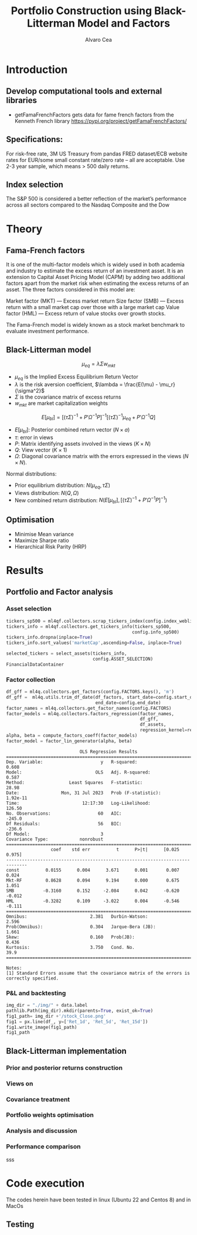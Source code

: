 #+TITLE: Portfolio Construction using Black-Litterman Model and Factors
#+AUTHOR: Alvaro Cea
#+PROPERTY: header-args :tangle ./main.py :mkdirp yes
#+LATEX_HEADER: \usepackage[margin=1in]{geometry}
#+LATEX_HEADER: \usepackage{mathtools}

#+begin_comment
#+OPTIONS: toc:nil
#+LATEX_HEADER: \let\oldsection\section
#+LATEX_HEADER: \renewcommand{\section}{\clearpage\oldsection}
#+LATEX_HEADER: \let\oldsubsection\subsection
#+LATEX_HEADER: \renewcommand{\subsection}{\clearpage\oldsubsection}
#+end_comment

* House keeping :noexport:
#+begin_src elisp :results none :exports none
  (add-to-list 'org-structure-template-alist
  '("sp" . "src python :session py1"))
  (add-to-list 'org-structure-template-alist
  '("se" . "src elisp"))

  (setq org-confirm-babel-evaluate nil)
  (pyvenv-workon "ml4qf")
  (require 'org-tempo)
  (setq org-format-latex-options (plist-put org-format-latex-options :scale 2.0))
  (setq org-latex-pdf-process (list "latexmk -f -synctex=1 -pdf %f"))
  ;; (setq org-latex-pdf-process (list "latexmk -f -pdf -interaction=nonstopmode -output-directory=%o %f"))

#+end_src

#+begin_src python :session py1 :tangle yes :results none :exports none
  import pandas as pd
  import yfinance as yf
  import statsmodels.api as sm
  import getFamaFrenchFactors as gff
  import pathlib
  import importlib
  import ml4qf
  import config
  importlib.reload(config)
#+end_src

* Introduction
** Develop computational tools and external libraries
- getFamaFrenchFactors
  gets data for fame french factors from the Kenneth French library
  https://pypi.org/project/getFamaFrenchFactors/
** Specifications:
For risk-free rate, 3M US Treasury from pandas FRED dataset/ECB website
rates for EUR/some small constant rate/zero rate – all are acceptable.
Use 2-3 year sample, which means > 500 daily returns.
** Index selection
The S&P 500 is considered a better reflection of the market’s performance across all sectors compared to the Nasdaq Composite and the Dow
* Theory
** Fama-French factors

It is one of the multi-factor models which is widely used in both academia and industry to estimate the excess return of an investment asset. It is an extension to Capital Asset Pricing Model (CAPM) by adding two additional factors apart from the market risk when estimating the excess returns of an asset. The three factors considered in this model are:

    Market factor (MKT) — Excess market return
    Size factor (SMB) — Excess return with a small market cap over those with a large market cap
    Value factor (HML) — Excess return of value stocks over growth stocks.

The Fama-French model is widely known as a stock market benchmark to evaluate investment performance.

** Black-Litterman model

$$
\mu_{eq} = \lambda \Sigma w_{mkt}
$$

- $\mu_{eq}$ is the Implied Excess Equilibrium Return Vector 
- $\lambda$ is the risk aversion coefficient, $\lambda = \frac{E(\mu) - \mu_r}{\sigma^2}$
- $\Sigma$ is the covariance matrix of excess returns
- $w_{mkt}$ are market capitalization weights

$$
E[\mu_{bl}] = \left[(\tau \Sigma)^{-1} + P'\Omega^{-1}P\right]^{-1} \left[(\tau \Sigma)^{-1}\mu_{eq} + P'\Omega^{-1}Q\right]  
$$

- $E[\mu_{bl}]$: Posterior combined return vector ($N\times a$)
- $\tau$: error in views
- $P$: Matrix identifying assets involved in the views ($K\times N$)
- $Q$: View vector ($K\times 1$)
- $\Omega$: Diagonal covariance matrix with the errors expressed in the views ($N\times N$). 

Normal distributions:

- Prior equilibrium distribution: $N(\mu_{eq}, \tau \Sigma)$
- Views distribution: $N(Q, \Omega)$
- New combined return distribution: $N\left(E[\mu_{bl}], \left[(\tau \Sigma)^{-1} + P'\Omega^{-1}P\right]^{-1} \right)$
** Optimisation

- Minimise Mean variance
- Maximize Sharpe ratio
- Hierarchical Risk Parity (HRP)   

* Results
** Portfolio and Factor analysis
:PROPERTIES:
:header-args: :session py1
:END:

*** Asset selection
#+begin_src python :tangle yes
  tickers_sp500 = ml4qf.collectors.scrap_tickers_index(config.index_weblist)
  tickers_info = ml4qf.collectors.get_tickers_info(tickers_sp500,
                                                  config.info_sp500)
  tickers_info.dropna(inplace=True)
  tickers_info.sort_values('marketCap',ascending=False, inplace=True)

  selected_tickers = select_assets(tickers_info,
                                   config.ASSET_SELECTION)
  FinancialDataContainer

#+end_src

#+RESULTS:

*** Factor collection
#+begin_src python :tangle yes
  df_gff = ml4q.collectors.get_factors(config.FACTORS.keys(), 'm')
  df_gff =  ml4q.utils.trim_df_date(df_factors, start_date=config.start_date,
                                    end_date=config.end_date)
  factor_names = ml4q.collectors.get_factor_names(config.FACTORS)
  factor_models = ml4q.collectors.factors_regression(factor_names,
                                                     df_gff,
                                                     df_assets,
                                                     regression_kernel=regression_OLS)
  alpha, beta = compute_factors_coeff(factor_models)
  factor_model = factor_lin_generator(alpha, beta)

#+end_src



#+begin_src python :session py1 :results output :exports results
  print(ff_model.summary())
#+end_src

#+RESULTS:
#+begin_example
                            OLS Regression Results                            
==============================================================================
Dep. Variable:                      y   R-squared:                       0.608
Model:                            OLS   Adj. R-squared:                  0.587
Method:                 Least Squares   F-statistic:                     28.98
Date:                Mon, 31 Jul 2023   Prob (F-statistic):           1.92e-11
Time:                        12:17:30   Log-Likelihood:                 126.50
No. Observations:                  60   AIC:                            -245.0
Df Residuals:                      56   BIC:                            -236.6
Df Model:                           3                                         
Covariance Type:            nonrobust                                         
==============================================================================
                 coef    std err          t      P>|t|      [0.025      0.975]
------------------------------------------------------------------------------
const          0.0155      0.004      3.671      0.001       0.007       0.024
Mkt-RF         0.8628      0.094      9.194      0.000       0.675       1.051
SMB           -0.3160      0.152     -2.084      0.042      -0.620      -0.012
HML           -0.3282      0.109     -3.022      0.004      -0.546      -0.111
==============================================================================
Omnibus:                        2.381   Durbin-Watson:                   2.596
Prob(Omnibus):                  0.304   Jarque-Bera (JB):                1.661
Skew:                           0.160   Prob(JB):                        0.436
Kurtosis:                       3.750   Cond. No.                         39.9
==============================================================================

Notes:
[1] Standard Errors assume that the covariance matrix of the errors is correctly specified.
#+end_example

*** P&L and backtesting
#+begin_src python :session py1 :results file
  img_dir = "./img/" + data.label
  pathlib.Path(img_dir).mkdir(parents=True, exist_ok=True)
  fig1_path= img_dir +'/stock_Close.png'
  fig1 = px.line(df_, y=['Ret_1d', 'Ret_5d', 'Ret_15d'])
  fig1.write_image(fig1_path)
  fig1_path

#+end_src
** Black-Litterman implementation
*** Prior and posterior returns construction
*** Views on
*** Covariance treatment
*** Portfolio weights optimisation
*** Analysis and discussion
*** Performance comparison
sss


#+LaTeX: \appendix
* Code execution
The codes herein have been tested in linux (Ubuntu 22 and Centos 8) and in MacOs


** Testing
